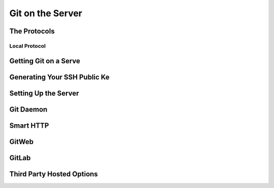 
Git on the Server
=================

The Protocols
-------------

Local Protocol
~~~~~~~~~~~~~~

.. glossary::

    ``clone <path>/.git``
          clone a local repository from <path>/.git to current folder

Getting Git on a Serve
----------------------

Generating Your SSH Public Ke
-----------------------------

Setting Up the Server
---------------------

Git Daemon
----------

Smart HTTP
----------

GitWeb
------

GitLab
------

Third Party Hosted Options
--------------------------
